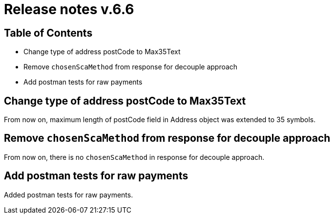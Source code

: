 = Release notes v.6.6

== Table of Contents

* Change type of address postCode to Max35Text
* Remove `chosenScaMethod` from response for decouple approach
* Add postman tests for raw payments

== Change type of address postCode to Max35Text

From now on, maximum length of postCode field in Address object was extended to 35 symbols.

== Remove `chosenScaMethod` from response for decouple approach

From now on, there is no `chosenScaMethod` in response for decouple approach.

== Add postman tests for raw payments

Added postman tests for raw payments.

